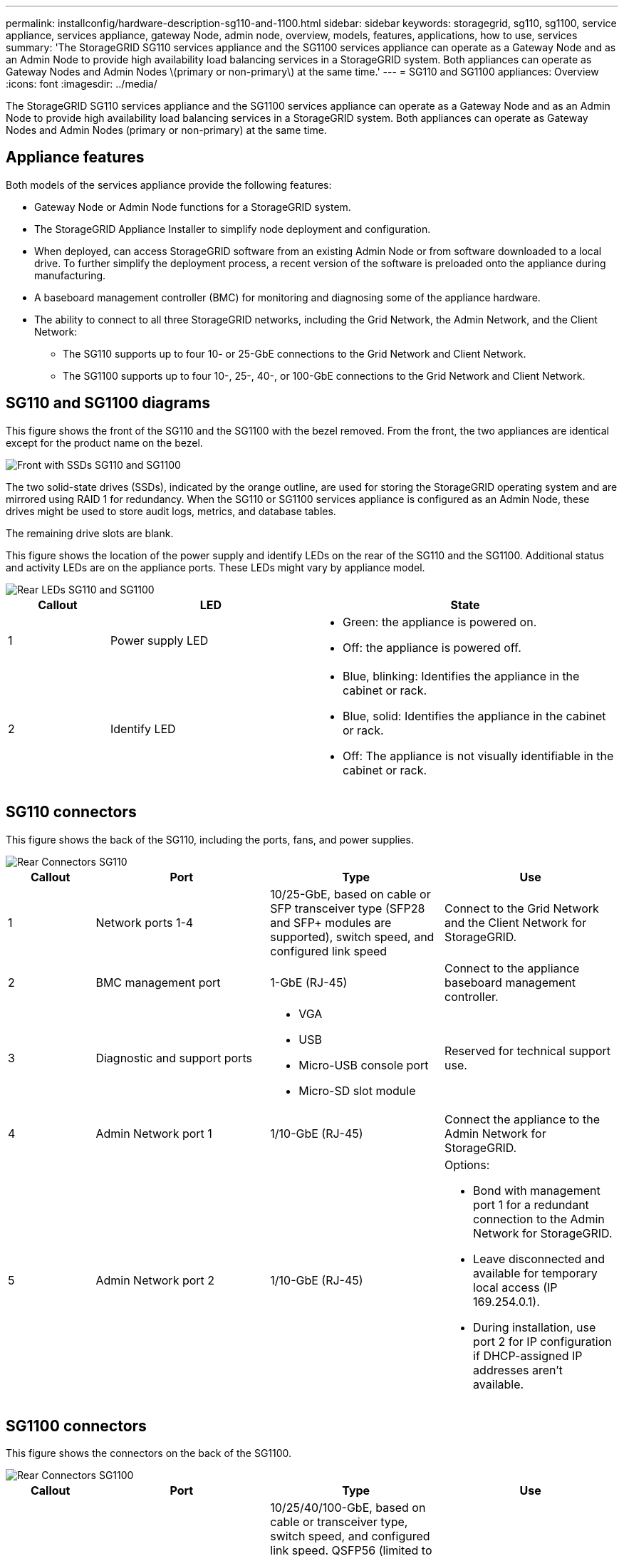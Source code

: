 ---
permalink: installconfig/hardware-description-sg110-and-1100.html
sidebar: sidebar
keywords: storagegrid, sg110, sg1100, service appliance, services appliance, gateway Node, admin node, overview, models, features, applications, how to use, services 
summary: 'The StorageGRID SG110 services appliance and the SG1100 services appliance can operate as a Gateway Node and as an Admin Node to provide high availability load balancing services in a StorageGRID system. Both appliances can operate as Gateway Nodes and Admin Nodes \(primary or non-primary\) at the same time.'
---
= SG110 and SG1100 appliances: Overview
:icons: font
:imagesdir: ../media/

[.lead]
The StorageGRID SG110 services appliance and the SG1100 services appliance can operate as a Gateway Node and as an Admin Node to provide high availability load balancing services in a StorageGRID system. Both appliances can operate as Gateway Nodes and Admin Nodes (primary or non-primary) at the same time.

== Appliance features

Both models of the services appliance provide the following features:

* Gateway Node or Admin Node functions for a StorageGRID system.
* The StorageGRID Appliance Installer to simplify node deployment and configuration.
* When deployed, can access StorageGRID software from an existing Admin Node or from software downloaded to a local drive. To further simplify the deployment process, a recent version of the software is preloaded onto the appliance during manufacturing.
* A baseboard management controller (BMC) for monitoring and diagnosing some of the appliance hardware.
* The ability to connect to all three StorageGRID networks, including the Grid Network, the Admin Network, and the Client Network:
 ** The SG110 supports up to four 10- or 25-GbE connections to the Grid Network and Client Network.
 ** The SG1100 supports up to four 10-, 25-, 40-, or 100-GbE connections to the Grid Network and Client Network.

== SG110 and SG1100 diagrams

This figure shows the front of the SG110 and the SG1100 with the bezel removed. From the front, the two appliances are identical except for the product name on the bezel.

image::../media/sg1100_front_with_ssds.png[Front with SSDs SG110 and SG1100]

The two solid-state drives (SSDs), indicated by the orange outline, are used for storing the StorageGRID operating system and are mirrored using RAID 1 for redundancy. When the SG110 or SG1100 services appliance is configured as an Admin Node, these drives might be used to store audit logs, metrics, and database tables.

The remaining drive slots are blank.

This figure shows the location of the power supply and identify LEDs on the rear of the SG110 and the SG1100. Additional status and activity LEDs are on the appliance ports. These LEDs might vary by appliance model.

image::../media/q2024_rear_leds.png[Rear LEDs SG110 and SG1100]

[cols="1a,2a,3a" options="header"]
|===
|Callout |LED |State
a|
1
a|
Power supply LED
a|
* Green: the appliance is powered on.
* Off: the appliance is powered off.

a|
2
a|
Identify LED
a|
* Blue, blinking: Identifies the appliance in the cabinet or rack.
* Blue, solid: Identifies the appliance in the cabinet or rack.
* Off: The appliance is not visually identifiable in the cabinet or rack.
|===

== SG110 connectors

This figure shows the back of the SG110, including the ports, fans, and power supplies.

image::../media/sg110_rear_view.png[Rear Connectors SG110]

[cols="1a,2a,2a,2a" options="header"]
|===
|Callout | Port| Type| Use
a|
1
a|
Network ports 1-4
a|
10/25-GbE, based on cable or SFP transceiver type (SFP28 and SFP+ modules are supported), switch speed, and configured link speed
a|
Connect to the Grid Network and the Client Network for StorageGRID.
a|
2
a|
BMC management port
a|
1-GbE (RJ-45)
a|
Connect to the appliance baseboard management controller.
a|
3
a|
Diagnostic and support ports
a|
* VGA
* USB
* Micro-USB console port
* Micro-SD slot module

a|
Reserved for technical support use.
a|
4
a|
Admin Network port 1
a|
1/10-GbE (RJ-45)
a|
Connect the appliance to the Admin Network for StorageGRID.
a|
5
a|
Admin Network port 2
a|
1/10-GbE (RJ-45)
a|
Options:

* Bond with management port 1 for a redundant connection to the Admin Network for StorageGRID.
* Leave disconnected and available for temporary local access (IP 169.254.0.1).
* During installation, use port 2 for IP configuration if DHCP-assigned IP addresses aren't available.

|===

== SG1100 connectors

This figure shows the connectors on the back of the SG1100.

image::../media/sg1100_rear_view.png[Rear Connectors SG1100]

[cols="1a,2a,2a,2a" options="header"]
|===
| Callout | Port| Type| Use

a|
1
a|
Network ports 1-4
a|
10/25/40/100-GbE, based on cable or transceiver type, switch speed, and configured link speed. QSFP56 (limited to 100GbE/port), QSFP28 (100GbE), and QSFP+ (40GbE) are supported natively. Optional SFP+ (10GbE) or SFP28 (25GbE) transceivers can be used with a QSA (sold separately).
a|
Connect to the Grid Network and the Client Network for StorageGRID.
a|
2
a|
BMC management port
a|
1-GbE (RJ-45)
a|
Connect to the appliance baseboard management controller.
a|
3
a|
Diagnostic and support ports
a|
* VGA
* USB
* Micro-USB console port
* Micro-SD slot module

a|
Reserved for technical support use.
a|
4
a|
Admin Network port 1
a|
1/10-GbE (RJ-45)
a|
Connect the appliance to the Admin Network for StorageGRID.
a|
5
a|
Admin Network port 2
a|
1/10-GbE (RJ-45)
a|
Options:

* Bond with management port 1 for a redundant connection to the Admin Network for StorageGRID.
* Leave disconnected and available for temporary local access (IP 169.254.0.1).
* During installation, use port 2 for IP configuration if DHCP-assigned IP addresses aren't available.

|===

== SG110 and SG1100 applications

You can configure the StorageGRID services appliances in various ways to provide gateway services as well as redundancy of some grid administration services.

Appliances can be deployed in the following ways:

* Add to a new or existing grid as a Gateway Node
* Add to a new grid as a primary or non-primary Admin Node, or to an existing grid as a non-primary Admin Node
* Operate as a Gateway Node and Admin Node (primary or non-primary) at the same time

The appliance facilitates the use of high availability (HA) groups and intelligent load balancing for S3 or Swift data path connections.

The following examples describe how you can maximize the capabilities of the appliance:

* Use two SG110 or two SG1100 appliances to provide gateway services by configuring them as Gateway Nodes.
+
IMPORTANT: Mixing services appliances with different levels of performance in the same site, such as an SG100 or SG110 with an SG1000 or SG1100, can cause unpredictable and inconsistent results when using multiple nodes in a high-availability group or when balancing client load across multiple services appliances

* Use two SG110 or two SG1100 appliances to provide redundancy of some grid administration services. Do this by configuring each appliance as Admin Nodes.
* Use two SG110 or two SG1100 appliances to provide highly available load balancing and traffic shaping services accessed through one or more virtual IP addresses. Do this by configuring the appliances as any combination of Admin Nodes or Gateway Nodes and adding both nodes to the same HA group.
+
IMPORTANT: If you use Admin Nodes and Gateway Nodes in the same HA group, Admin Node-only port will not fail over. See the instructions for https://docs.netapp.com/us-en/storagegrid-118/admin/configure-high-availability-group.html[configuring HA groups^].

When used with StorageGRID storage appliances, both the SG110 and the SG1100 services appliances enable deployment of appliance-only grids with no dependencies on external hypervisors or compute hardware.

// 2024 JUL 11, SGRIDDOC-79